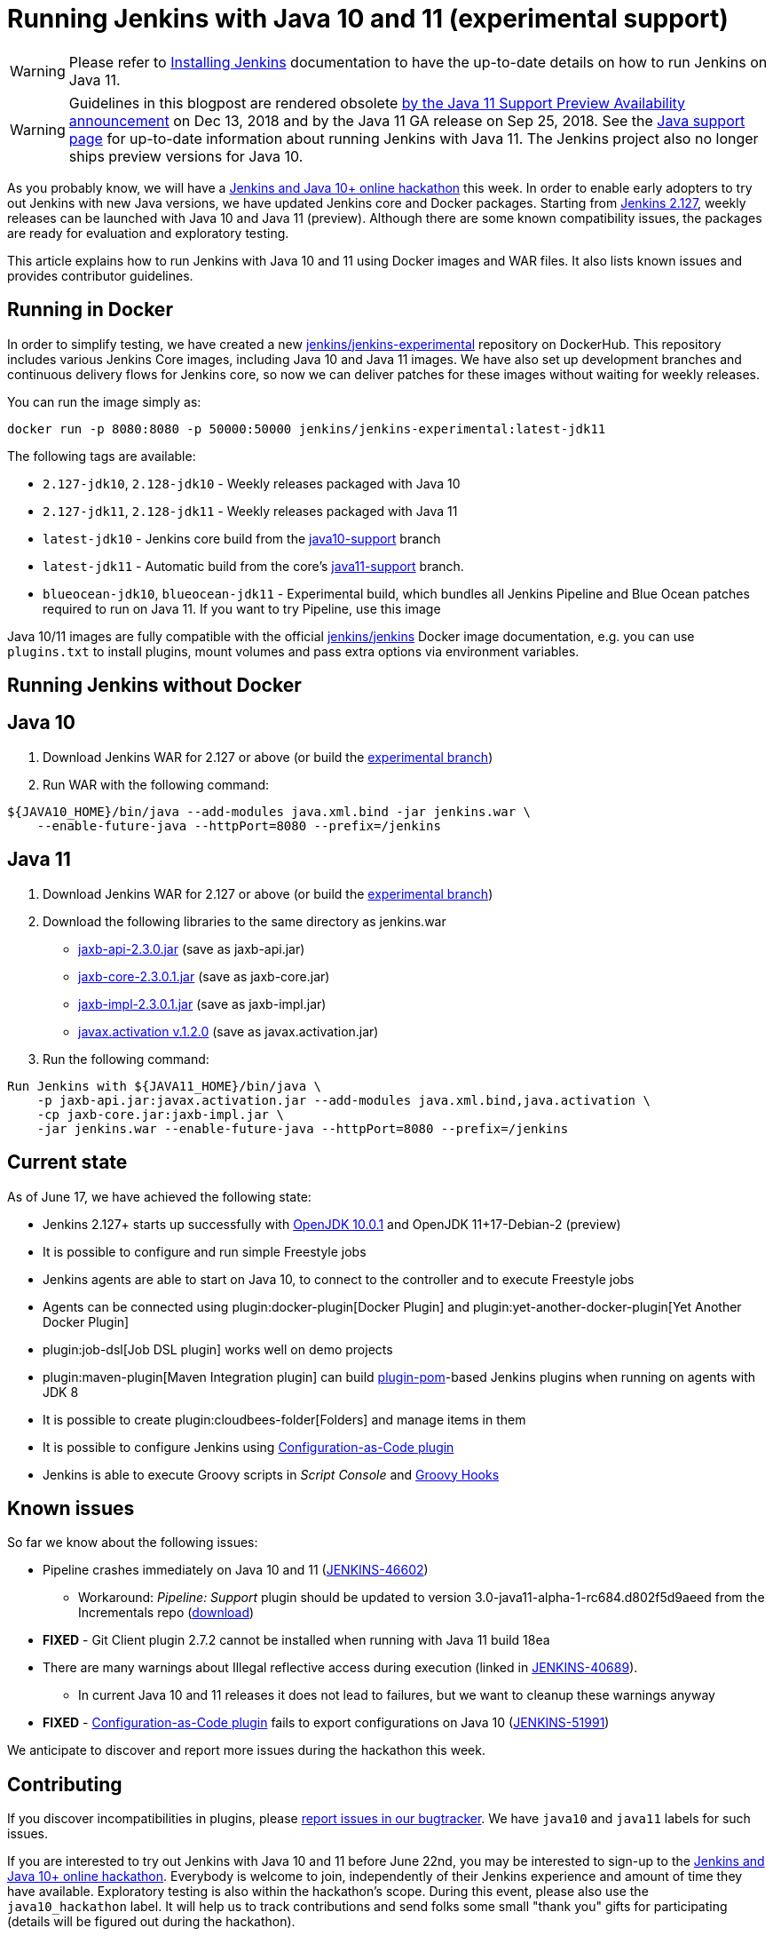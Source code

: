 = Running Jenkins with Java 10 and 11 (experimental support)
:page-layout: blog
:page-tags: core, developer, java10

:page-author: oleg-nenashev


[WARNING]
--
Please refer to link:/doc/book/installing/[Installing Jenkins] documentation to have the up-to-date details on how to run Jenkins on Java 11.
--

[WARNING]
--
Guidelines in this blogpost are rendered obsolete link:/blog/2018/12/14/java11-preview-availability/[by the Java 11 Support Preview Availability
announcement] on Dec 13, 2018 and by the Java 11 GA release on Sep 25, 2018.
See the link:/doc/administration/requirements/java/[Java support page]
for up-to-date information about running Jenkins with Java 11.
The Jenkins project also no longer ships preview versions for Java 10.
--

As you probably know, we will have a
link:/blog/2018/06/08/jenkins-java10-hackathon/[Jenkins and Java 10+ online hackathon] this week.
In order to enable early adopters to try out Jenkins with new Java versions,
we have updated Jenkins core and Docker packages.
Starting from link:/changelog/#v2.127[Jenkins 2.127],
weekly releases can be launched with Java 10 and Java 11 (preview).
Although there are some known compatibility issues,
the packages are ready for evaluation and exploratory testing.

This article explains how to run Jenkins with Java 10 and 11 using Docker images and WAR files.
It also lists known issues and provides contributor guidelines.

== Running in Docker

In order to simplify testing, we have created a new
link:https://hub.docker.com/r/jenkins/jenkins-experimental/[jenkins/jenkins-experimental]
repository on DockerHub.
This repository includes various Jenkins Core images, including Java 10 and Java 11 images.
We have also set up development branches and continuous delivery flows for Jenkins core,
so now we can deliver patches for these images without waiting for weekly releases.

You can run the image simply as:

```
docker run -p 8080:8080 -p 50000:50000 jenkins/jenkins-experimental:latest-jdk11
```

The following tags are available:

* `2.127-jdk10`, `2.128-jdk10` - Weekly releases packaged with Java 10
* `2.127-jdk11`, `2.128-jdk11` - Weekly releases packaged with Java 11
* `latest-jdk10` - Jenkins core build from the link:https://github.com/jenkinsci/jenkins/tree/java10-support[java10-support] branch
* `latest-jdk11` - Automatic build from the core's link:https://github.com/jenkinsci/jenkins/tree/java11-support[java11-support] branch.
* `blueocean-jdk10`, `blueocean-jdk11` - Experimental build, which bundles all Jenkins Pipeline and
Blue Ocean patches required to run on Java 11.
If you want to try Pipeline, use this image

Java 10/11 images are fully compatible with the official
link:https://github.com/jenkinsci/docker/blob/master/README.md[jenkins/jenkins]
Docker image documentation,
e.g. you can use `plugins.txt` to install plugins, mount volumes and pass extra options via environment variables.

== Running Jenkins without Docker

== Java 10

1. Download Jenkins WAR for 2.127 or above
(or build the link:https://github.com/jenkinsci/jenkins/tree/java10-support[experimental branch])
2. Run WAR with the following command:

```shell
${JAVA10_HOME}/bin/java --add-modules java.xml.bind -jar jenkins.war \
    --enable-future-java --httpPort=8080 --prefix=/jenkins
```

== Java 11

1. Download Jenkins WAR for 2.127 or above
(or build the link:https://github.com/jenkinsci/jenkins/tree/java11-support[experimental branch])
2. Download the following libraries to the same directory as jenkins.war
** link:https://central.maven.org/maven2/javax/xml/bind/jaxb-api/2.3.0/jaxb-api-2.3.0.jar[jaxb-api-2.3.0.jar] (save as jaxb-api.jar)
** link:https://central.maven.org/maven2/com/sun/xml/bind/jaxb-core/2.3.0.1/jaxb-core-2.3.0.1.jar[jaxb-core-2.3.0.1.jar] (save as jaxb-core.jar)
** link:https://central.maven.org/maven2/com/sun/xml/bind/jaxb-impl/2.3.0.1/jaxb-impl-2.3.0.1.jar[jaxb-impl-2.3.0.1.jar] (save as jaxb-impl.jar)
** https://github.com/javaee/activation/releases/download/JAF-1_2_0/javax.activation.jar[javax.activation v.1.2.0]  (save as javax.activation.jar)
3. Run the following command:

```shell
Run Jenkins with ${JAVA11_HOME}/bin/java \
    -p jaxb-api.jar:javax.activation.jar --add-modules java.xml.bind,java.activation \
    -cp jaxb-core.jar:jaxb-impl.jar \
    -jar jenkins.war --enable-future-java --httpPort=8080 --prefix=/jenkins
```

== Current state

As of June 17, we have achieved the following state:

* Jenkins 2.127+ starts up successfully with
link:https://www.oracle.com/technetwork/java/javase/10-0-1-relnotes-4308875.html[OpenJDK 10.0.1] and
OpenJDK 11+17-Debian-2 (preview)
* It is possible to configure and run simple Freestyle jobs
* Jenkins agents are able to start on Java 10, to connect to the controller and to execute Freestyle jobs
* Agents can be connected using plugin:docker-plugin[Docker Plugin] and plugin:yet-another-docker-plugin[Yet Another Docker Plugin]
* plugin:job-dsl[Job DSL plugin] works well on demo projects
* plugin:maven-plugin[Maven Integration plugin] can build
link:https://github.com/jenkinsci/plugin-pom[plugin-pom]-based
Jenkins plugins when running on agents with JDK 8
* It is possible to create plugin:cloudbees-folder[Folders] and manage items in them
* It is possible to configure Jenkins using link:https://github.com/jenkinsci/configuration-as-code-plugin[Configuration-as-Code plugin]
* Jenkins is able to execute Groovy scripts in _Script Console_ and
link:https://wiki.jenkins.io/display/JENKINS/Groovy+Hook+Script[Groovy Hooks]

== Known issues

So far we know about the following issues:

* Pipeline crashes immediately on Java 10 and 11 (link:https://issues.jenkins.io/browse/JENKINS-46602[JENKINS-46602])
** Workaround: _Pipeline: Support_ plugin should be updated to version 3.0-java11-alpha-1-rc684.d802f5d9aeed from the Incrementals repo
    (link:https://repo.jenkins-ci.org/incrementals/org/jenkins-ci/plugins/workflow/workflow-support/2.19-rc295.e017dc58c0a3/[download])
* *FIXED* - Git Client plugin 2.7.2 cannot be installed when running with Java 11 build 18ea
* There are many warnings about Illegal reflective access during execution
(linked in link:https://issues.jenkins.io/browse/JENKINS-40689[JENKINS-40689]).
** In current Java 10 and 11 releases it does not lead to failures,
but we want to cleanup these warnings anyway
* *FIXED* - link:https://github.com/jenkinsci/configuration-as-code-plugin[Configuration-as-Code plugin] fails to export configurations on Java 10
(link:https://issues.jenkins.io/browse/JENKINS-51991[JENKINS-51991])

We anticipate to discover and report more issues during the hackathon this week.

== Contributing

If you discover incompatibilities in plugins, please
link:https://wiki.jenkins.io/display/JENKINS/How+to+report+an+issue[report issues in our bugtracker].
We have `java10` and `java11` labels for such issues.

If you are interested to try out Jenkins with Java 10 and 11 before June 22nd,
you may be interested to sign-up to the link:/blog/2018/06/08/jenkins-java10-hackathon/[Jenkins and Java 10+ online hackathon].
Everybody is welcome to join, independently of their Jenkins experience and amount of time they have available.
Exploratory testing is also within the hackathon's scope.
During this event, please also use the `java10_hackathon` label.
It will help us to track contributions and send folks some small "thank you" gifts for participating (details will be figured out during the hackathon).

If you want to contribute patches to the core,
please submit pull requests to link:https://github.com/jenkinsci/jenkins/tree/java10-support[java10-support] or
link:https://github.com/jenkinsci/jenkins/tree/java11-support[java11-support] branches.
If the patches are compatible with Java 8, we will try to upstream them to weekly releases.
For plugin patches please create pull requests against main branches and then follow guidelines from plugin maintainers.
If you need additional reviews and you are a member of the `jenkinsci` organization,
feel free to mention the `@jenkinsci/java10-support` team in your PRs.

== Links:

* link:https://hub.docker.com/r/jenkins/jenkins-experimental/tags/[Docker: jenkins/jenkins-experimental images]
* link:https://issues.jenkins.io/browse/JENKINS-40689[JIRA: Java 10 compatibility]
* link:https://issues.jenkins.io/browse/JENKINS-51805[JIRA: Java 11 compatibility]
* link:/blog/2018/06/08/jenkins-java10-hackathon/[Jenkins and Java 10+ online hackathon]
